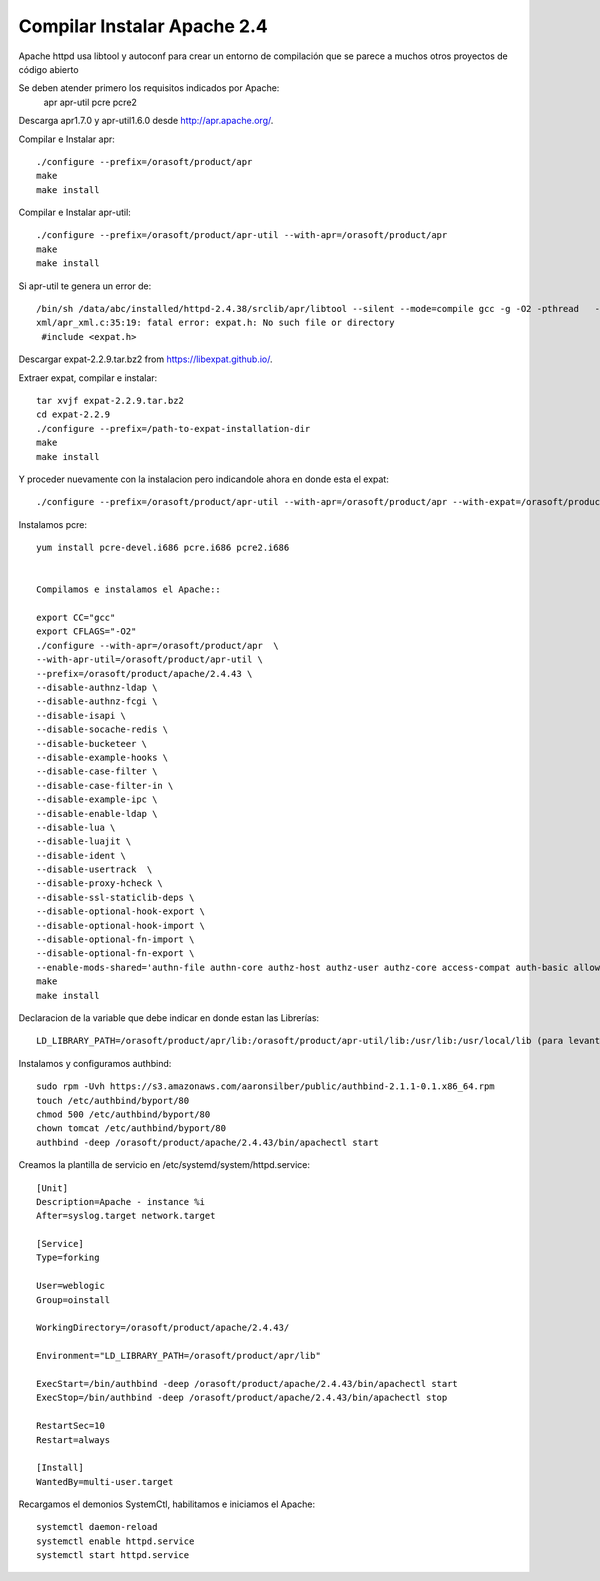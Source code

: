Compilar Instalar Apache 2.4
================================


Apache httpd usa libtool y autoconf para crear un entorno de compilación que se parece a muchos otros proyectos de código abierto

Se deben atender primero los requisitos indicados por Apache:
	apr
	apr-util
	pcre
	pcre2

Descarga apr1.7.0 y apr-util1.6.0 desde  http://apr.apache.org/.

Compilar e Instalar apr::

	./configure --prefix=/orasoft/product/apr
	make
	make install

Compilar e Instalar apr-util::

	./configure --prefix=/orasoft/product/apr-util --with-apr=/orasoft/product/apr
	make
	make install

Si apr-util te genera un error de::

	/bin/sh /data/abc/installed/httpd-2.4.38/srclib/apr/libtool --silent --mode=compile gcc -g -O2 -pthread   -DHAVE_CONFIG_H  -DLINUX -D_REENTRANT -D_GNU_SOURCE   -I/data/abc/installed/httpd-2.4.38/srclib/apr-util/include -I/data/abc/installed/httpd-2.4.38/srclib/apr-util/include/private  -I/data/abc/installed/httpd-2.4.38/srclib/apr/include    -o xml/apr_xml.lo -c xml/apr_xml.c && touch xml/apr_xml.lo
	xml/apr_xml.c:35:19: fatal error: expat.h: No such file or directory
	 #include <expat.h>
	 
Descargar expat-2.2.9.tar.bz2 from https://libexpat.github.io/.

Extraer expat, compilar e instalar::

	tar xvjf expat-2.2.9.tar.bz2
	cd expat-2.2.9 
	./configure --prefix=/path-to-expat-installation-dir
	make
	make install

Y proceder nuevamente con la instalacion pero indicandole ahora en donde esta el expat::
	
	./configure --prefix=/orasoft/product/apr-util --with-apr=/orasoft/product/apr --with-expat=/orasoft/product/expat

Instalamos pcre::

	yum install pcre-devel.i686 pcre.i686 pcre2.i686


	Compilamos e instalamos el Apache::

	export CC="gcc"
	export CFLAGS="-O2"
	./configure --with-apr=/orasoft/product/apr  \
	--with-apr-util=/orasoft/product/apr-util \
	--prefix=/orasoft/product/apache/2.4.43 \
	--disable-authnz-ldap \
	--disable-authnz-fcgi \
	--disable-isapi \
	--disable-socache-redis \
	--disable-bucketeer \
	--disable-example-hooks \
	--disable-case-filter \
	--disable-case-filter-in \
	--disable-example-ipc \
	--disable-enable-ldap \
	--disable-lua \
	--disable-luajit \
	--disable-ident \
	--disable-usertrack  \
	--disable-proxy-hcheck \
	--disable-ssl-staticlib-deps \
	--disable-optional-hook-export \
	--disable-optional-hook-import \
	--disable-optional-fn-import \
	--disable-optional-fn-export \
	--enable-mods-shared='authn-file authn-core authz-host authz-user authz-core access-compat auth-basic allowmethods socache-shmcb filter deflate mime log-config expires headers unique-id setenvif proxy proxy-connect proxy-http proxy-balancer session ssl lbmethod-byrequests unixd dir rewrite' --enable-mpms-shared=all
	make
	make install


Declaracion de la variable que debe indicar en donde estan las Librerías::

	LD_LIBRARY_PATH=/orasoft/product/apr/lib:/orasoft/product/apr-util/lib:/usr/lib:/usr/local/lib (para levantarlo con root)


Instalamos y configuramos authbind::

  sudo rpm -Uvh https://s3.amazonaws.com/aaronsilber/public/authbind-2.1.1-0.1.x86_64.rpm
  touch /etc/authbind/byport/80
  chmod 500 /etc/authbind/byport/80
  chown tomcat /etc/authbind/byport/80
  authbind -deep /orasoft/product/apache/2.4.43/bin/apachectl start
  

Creamos la plantilla de servicio en /etc/systemd/system/httpd.service::


	[Unit]
	Description=Apache - instance %i
	After=syslog.target network.target

	[Service]
	Type=forking

	User=weblogic
	Group=oinstall

	WorkingDirectory=/orasoft/product/apache/2.4.43/

	Environment="LD_LIBRARY_PATH=/orasoft/product/apr/lib"

	ExecStart=/bin/authbind -deep /orasoft/product/apache/2.4.43/bin/apachectl start
	ExecStop=/bin/authbind -deep /orasoft/product/apache/2.4.43/bin/apachectl stop

	RestartSec=10
	Restart=always

	[Install]
	WantedBy=multi-user.target

Recargamos el demonios SystemCtl, habilitamos e iniciamos el Apache::

	systemctl daemon-reload
	systemctl enable httpd.service
	systemctl start httpd.service